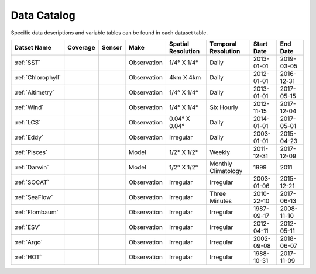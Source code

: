 
.. _Catalog:





Data Catalog
============

.. |globe| image:: /_static/catalog_thumbnails/globe.png
   :scale: 10%
   :align: middle
.. |sat| image:: /_static/catalog_thumbnails/satellite.png
   :scale: 10%
   :align: middle

.. |cruise| image:: /_static/catalog_thumbnails/sailboat.png
   :scale: 10%
   :align: middle

.. |comp| image:: /_static/catalog_thumbnails/comp_2.png
   :scale: 10%
   :align: middle

.. |seaflow| image:: /_static/catalog_thumbnails/seaflow.png
   :scale: 10%
   :align: middle

.. |argo| image:: /_static/catalog_thumbnails/float_simple.png
   :scale: 10%
   :align: middle

.. |points| image:: /_static/catalog_thumbnails/points.png
   :scale: 6%
   :align: middle

.. |hot| image:: /_static/catalog_thumbnails/aloha.png
  :scale: 12%
  :align: middle

.. |buoy| image:: /_static/catalog_thumbnails/buoy_2.png
  :scale: 10%
  :align: middle



Specific data descriptions and variable tables can be found in each dataset table.


+-------------------------------+----------+----------+-------------+------------------------+----------------------+--------------+------------+
| Datset Name                   | Coverage | Sensor   |  Make       |  Spatial Resolution    | Temporal Resolution  |  Start Date  |  End Date  |
+===============================+==========+==========+=============+========================+======================+==============+============+
| :ref:`SST`                    |  |globe| | |sat|    | Observation |     1/4° X 1/4°        |         Daily        |  2013-01-01  | 2019-03-05 |
+-------------------------------+----------+----------+-------------+------------------------+----------------------+--------------+------------+
| :ref:`Chlorophyll`            |  |globe| | |sat|    | Observation |        4km X 4km       |         Daily        |  2012-01-01  | 2016-12-31 |
+-------------------------------+----------+----------+-------------+------------------------+----------------------+--------------+------------+
| :ref:`Altimetry`              |  |globe| | |sat|    | Observation |     1/4° X 1/4°        |         Daily        |  2013-01-01  | 2017-05-15 |
+-------------------------------+----------+----------+-------------+------------------------+----------------------+--------------+------------+
| :ref:`Wind`                   | |globe|  | |sat|    | Observation |     1/4° X 1/4°        |     Six Hourly       |  2012-11-15  | 2017-12-04 |
+-------------------------------+----------+----------+-------------+------------------------+----------------------+--------------+------------+
| :ref:`LCS`                    |  |globe| | |sat|    | Observation |     0.04° X 0.04°      |         Daily        |  2014-01-01  | 2017-05-01 |
+-------------------------------+----------+----------+-------------+------------------------+----------------------+--------------+------------+
| :ref:`Eddy`                   |  |globe| | |sat|    | Observation |       Irregular        |         Daily        |  2003-01-01  | 2015-04-23 |
+-------------------------------+----------+----------+-------------+------------------------+----------------------+--------------+------------+
| :ref:`Pisces`                 |  |globe| | |comp|   |   Model     |     1/2° X 1/2°        |         Weekly       | 2011-12-31   | 2017-12-09 |
+-------------------------------+----------+----------+-------------+------------------------+----------------------+--------------+------------+
| :ref:`Darwin`                 |  |globe| | |comp|   |   Model     |     1/2° X 1/2°        | Monthly Climatology  |  1999        |    2011    |
+-------------------------------+----------+----------+-------------+------------------------+----------------------+--------------+------------+
| :ref:`SOCAT`                  | |globe|  ||cruise|  | Observation |     Irregular          |        Irregular     |  2003-01-06  | 2015-12-21 |
+-------------------------------+----------+----------+-------------+------------------------+----------------------+--------------+------------+
| :ref:`SeaFlow`                | |seaflow|||cruise|  | Observation |     Irregular          |    Three Minutes     |  2010-22-10  | 2017-06-13 |
+-------------------------------+----------+----------+-------------+------------------------+----------------------+--------------+------------+
|:ref:`Flombaum`                | |globe|  ||cruise|  | Observation |     Irregular          |        Irregular     |  1987-09-17  | 2008-11-10 |
+-------------------------------+----------+----------+-------------+------------------------+----------------------+--------------+------------+
|:ref:`ESV`                     | |globe|  ||cruise|  | Observation |     Irregular          |        Irregular     |  2012-04-11  | 2012-05-11 |
+-------------------------------+----------+----------+-------------+------------------------+----------------------+--------------+------------+
| :ref:`Argo`                   | |globe|  | |argo|   | Observation |      Irregular         |        Irregular     |  2002-09-08  | 2018-06-07 |
+-------------------------------+----------+----------+-------------+------------------------+----------------------+--------------+------------+
| :ref:`HOT`                    |   |hot|  | |buoy|   | Observation |      Irregular         |        Irregular     |  1988-10-31  | 2017-11-09 |
+-------------------------------+----------+----------+-------------+------------------------+----------------------+--------------+------------+
